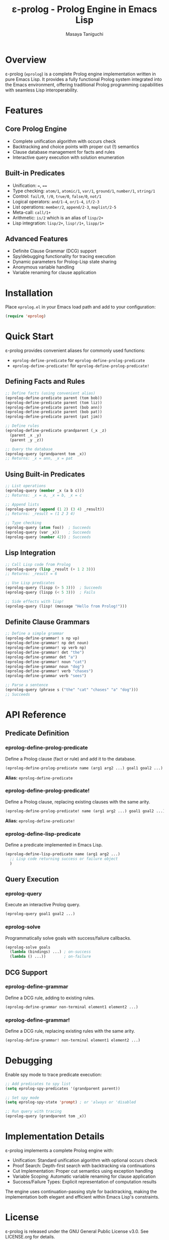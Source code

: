 #+TITLE: ε-prolog - Prolog Engine in Emacs Lisp
#+AUTHOR: Masaya Taniguchi

* Overview

ε-prolog (~eprolog~) is a complete Prolog engine implementation written in pure Emacs Lisp. It provides a fully functional Prolog system integrated into the Emacs environment, offering traditional Prolog programming capabilities with seamless Lisp interoperability.

* Features

** Core Prolog Engine
- Complete unification algorithm with occurs check
- Backtracking and choice points with proper cut (!) semantics
- Clause database management for facts and rules
- Interactive query execution with solution enumeration

** Built-in Predicates
- Unification: ~=~, ~==~
- Type checking: ~atom/1~, ~atomic/1~, ~var/1~, ~ground/1~, ~number/1~, ~string/1~
- Control: ~fail/0~, ~!/0~, ~true/0~, ~false/0~, ~not/1~
- Logical operators: ~and/1-4~, ~or/1-4~, ~if/2-3~
- List operations: ~member/2~, ~append/2-3~, ~maplist/2-5~
- Meta-call: ~call/1+~
- Arithmetic: ~is/2~ which is an alias of ~lisp/2+~
- Lisp integration: ~lisp/2+~, ~lisp!/1+~, ~lispp/1+~

** Advanced Features
- Definite Clause Grammar (DCG) support
- Spy/debugging functionality for tracing execution
- Dynamic parameters for Prolog-Lisp state sharing
- Anonymous variable handling
- Variable renaming for clause application

* Installation

Place =eprolog.el= in your Emacs load path and add to your configuration:

#+BEGIN_SRC emacs-lisp
(require 'eprolog)
#+END_SRC

* Quick Start

ε-prolog provides convenient aliases for commonly used functions:
- =eprolog-define-predicate= for =eprolog-define-prolog-predicate=
- =eprolog-define-predicate!= for =eprolog-define-prolog-predicate!=

** Defining Facts and Rules

#+BEGIN_SRC emacs-lisp
;; Define facts (using convenient alias)
(eprolog-define-predicate parent (tom bob))
(eprolog-define-predicate parent (tom liz))
(eprolog-define-predicate parent (bob ann))
(eprolog-define-predicate parent (bob pat))
(eprolog-define-predicate parent (pat jim))

;; Define rules
(eprolog-define-predicate grandparent (_x _z)
  (parent _x _y)
  (parent _y _z))

;; Query the database
(eprolog-query (grandparent tom _x))
;; Returns: _x = ann, _x = pat
#+END_SRC

** Using Built-in Predicates

#+BEGIN_SRC emacs-lisp
;; List operations
(eprolog-query (member _x (a b c)))
;; Returns: _x = a, _x = b, _x = c

;; Append lists
(eprolog-query (append (1 2) (3 4) _result))
;; Returns: _result = (1 2 3 4)

;; Type checking
(eprolog-query (atom foo))  ; Succeeds
(eprolog-query (var _x))    ; Succeeds
(eprolog-query (number 42)) ; Succeeds
#+END_SRC

** Lisp Integration

#+BEGIN_SRC emacs-lisp
;; Call Lisp code from Prolog
(eprolog-query (lisp _result (+ 1 2 3)))
;; Returns: _result = 6

;; Use Lisp predicates
(eprolog-query (lispp (> 5 3)))  ; Succeeds
(eprolog-query (lispp (< 5 3)))  ; Fails

;; Side effects with lisp!
(eprolog-query (lisp! (message "Hello from Prolog!")))
#+END_SRC

** Definite Clause Grammars

#+BEGIN_SRC emacs-lisp
;; Define a simple grammar
(eprolog-define-grammar! s np vp)
(eprolog-define-grammar! np det noun)
(eprolog-define-grammar! vp verb np)
(eprolog-define-grammar! det "the")
(eprolog-define-grammar det "a")
(eprolog-define-grammar! noun "cat")
(eprolog-define-grammar noun "dog")
(eprolog-define-grammar! verb "chases")
(eprolog-define-grammar verb "sees")

;; Parse a sentence
(eprolog-query (phrase s ("the" "cat" "chases" "a" "dog")))
;; Succeeds
#+END_SRC

* API Reference

** Predicate Definition

*** eprolog-define-prolog-predicate
Define a Prolog clause (fact or rule) and add it to the database.

#+BEGIN_SRC emacs-lisp
(eprolog-define-prolog-predicate name (arg1 arg2 ...) goal1 goal2 ...)
#+END_SRC

*Alias:* =eprolog-define-predicate=

*** eprolog-define-prolog-predicate!
Define a Prolog clause, replacing existing clauses with the same arity.

#+BEGIN_SRC emacs-lisp
(eprolog-define-prolog-predicate! name (arg1 arg2 ...) goal1 goal2 ...)
#+END_SRC

*Alias:* =eprolog-define-predicate!=

*** eprolog-define-lisp-predicate
Define a predicate implemented in Emacs Lisp.

#+BEGIN_SRC emacs-lisp
(eprolog-define-lisp-predicate name (arg1 arg2 ...)
  ;; Lisp code returning success or failure object
  )
#+END_SRC

** Query Execution

*** eprolog-query
Execute an interactive Prolog query.

#+BEGIN_SRC emacs-lisp
(eprolog-query goal1 goal2 ...)
#+END_SRC

*** eprolog-solve
Programmatically solve goals with success/failure callbacks.

#+BEGIN_SRC emacs-lisp
(eprolog-solve goals
  (lambda (bindings) ...) ; on-success
  (lambda () ...))        ; on-failure
#+END_SRC

** DCG Support

*** eprolog-define-grammar
Define a DCG rule, adding to existing rules.

#+BEGIN_SRC emacs-lisp
(eprolog-define-grammar non-terminal element1 element2 ...)
#+END_SRC

*** eprolog-define-grammar!
Define a DCG rule, replacing existing rules with the same arity.

#+BEGIN_SRC emacs-lisp
(eprolog-define-grammar! non-terminal element1 element2 ...)
#+END_SRC

* Debugging

Enable spy mode to trace predicate execution:

#+BEGIN_SRC emacs-lisp
;; Add predicates to spy list
(setq eprolog-spy-predicates '(grandparent parent))

;; Set spy mode
(setq eprolog-spy-state 'prompt) ; or 'always or 'disabled

;; Run query with tracing
(eprolog-query (grandparent tom _x))
#+END_SRC

* Implementation Details

ε-prolog implements a complete Prolog engine with:

- Unification: Standard unification algorithm with optional occurs check
- Proof Search: Depth-first search with backtracking via continuations
- Cut Implementation: Proper cut semantics using exception handling
- Variable Scoping: Automatic variable renaming for clause application
- Success/Failure Types: Explicit representation of computation results

The engine uses continuation-passing style for backtracking, making the implementation both elegant and efficient within Emacs Lisp's constraints.

* License

ε-prolog is released under the GNU General Public License v3.0. See LICENSE.org for details.

* Historical Note

This implementation has an interesting lineage.
It originally derives from Peter Norvig's Prolog implementation in [[https://github.com/norvig/paip-lisp][Paradigms of Artificial Intelligence Programming]] ([[https://github.com/norvig/paip-lisp/blob/9cea73837e439d331fe78d7b585e994c7113aac2/LICENSE][MIT licensed]]).
The code was first reimplemented in Scheme as [[https://github.com/tani/athena][Athena]], then ported back to Common Lisp,
and finally adapted for Emacs Lisp as ε-prolog.
Each iteration refined the implementation while maintaining the core algorithmic elegance of the original.

* Contributing

Contributions are welcome! Please feel free to submit issues and pull requests.

* Author

Masaya Taniguchi

* Acknowledgments

This implementation draws inspiration from classical Prolog systems and modern functional programming techniques, adapted specifically for the Emacs Lisp environment.
